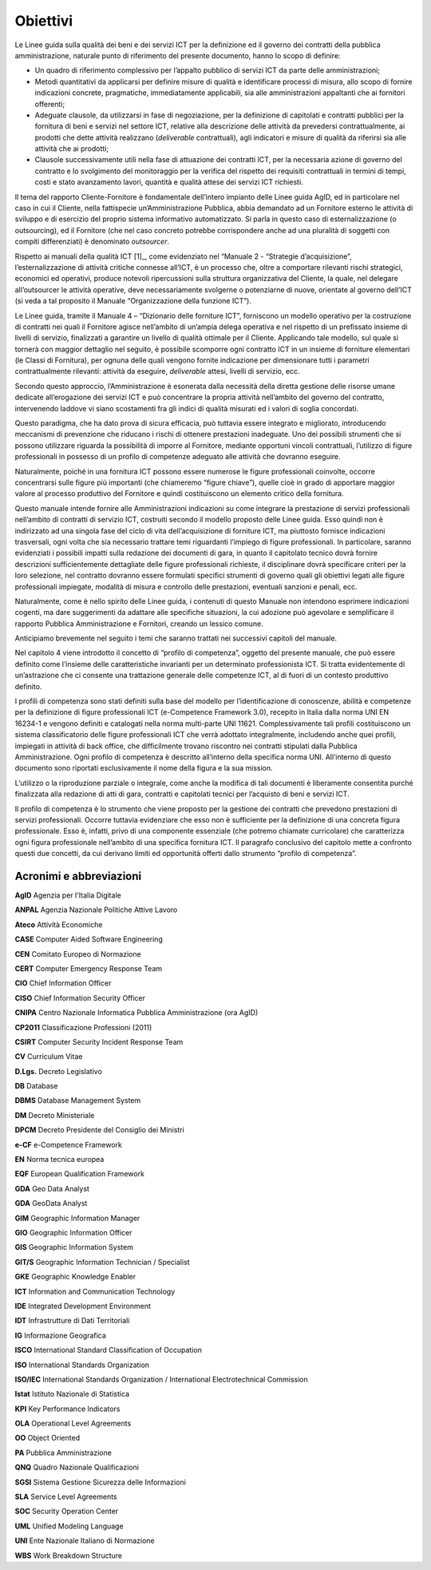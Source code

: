 Obiettivi
--------------

Le Linee guida sulla qualità dei beni e dei servizi ICT per la
definizione ed il governo dei contratti della pubblica amministrazione,
naturale punto di riferimento del presente documento, hanno lo scopo di
definire:

-  Un quadro di riferimento complessivo per l’appalto pubblico di
   servizi ICT da parte delle amministrazioni;

-  Metodi quantitativi da applicarsi per definire misure di qualità e
   identificare processi di misura, allo scopo di fornire indicazioni
   concrete, pragmatiche, immediatamente applicabili, sia alle
   amministrazioni appaltanti che ai fornitori offerenti;

-  Adeguate clausole, da utilizzarsi in fase di negoziazione, per la
   definizione di capitolati e contratti pubblici per la fornitura di
   beni e servizi nel settore ICT, relative alla descrizione delle
   attività da prevedersi contrattualmente, ai prodotti che dette
   attività realizzano (*deliverable* contrattuali), agli indicatori e
   misure di qualità da riferirsi sia alle attività che ai prodotti;

-  Clausole successivamente utili nella fase di attuazione dei contratti
   ICT, per la necessaria azione di governo del contratto e lo
   svolgimento del monitoraggio per la verifica del rispetto dei
   requisiti contrattuali in termini di tempi, costi e stato avanzamento
   lavori, quantità e qualità attese dei servizi ICT richiesti.

Il tema del rapporto Cliente-Fornitore è fondamentale dell’intero
impianto delle Linee guida AgID, ed in particolare nel caso in cui il
Cliente, nella fattispecie un’Amministrazione Pubblica, abbia demandato
ad un Fornitore esterno le attività di sviluppo e di esercizio del
proprio sistema informativo automatizzato. Si parla in questo caso di
esternalizzazione (o outsourcing), ed il Fornitore (che nel caso
concreto potrebbe corrispondere anche ad una pluralità di soggetti con
compiti differenziati) è denominato *outsourcer*.

Rispetto ai manuali della qualità ICT [1]_, come evidenziato nel
“Manuale 2 - “Strategie d’acquisizione”, l’esternalizzazione di attività
critiche connesse all’ICT, è un processo che, oltre a comportare
rilevanti rischi strategici, economici ed operativi, produce notevoli
ripercussioni sulla struttura organizzativa del Cliente, la quale, nel
delegare all’outsourcer le attività operative, deve necessariamente
svolgerne o potenziarne di nuove, orientate al governo dell’ICT (si veda
a tal proposito il Manuale “Organizzazione della funzione ICT”).

Le Linee guida, tramite il Manuale 4 – “Dizionario delle forniture ICT”,
forniscono un modello operativo per la costruzione di contratti nei
quali il Fornitore agisce nell’ambito di un’ampia delega operativa e nel
rispetto di un prefissato insieme di livelli di servizio, finalizzati a
garantire un livello di qualità ottimale per il Cliente. Applicando tale
modello, sul quale si tornerà con maggior dettaglio nel seguito, è
possibile scomporre ogni contratto ICT in un insieme di forniture
elementari (le Classi di Fornitura), per ognuna delle quali vengono
fornite indicazione per dimensionare tutti i parametri contrattualmente
rilevanti: attività da eseguire, *deliverable* attesi, livelli di
servizio, ecc.

Secondo questo approccio, l’Amministrazione è esonerata dalla necessità
della diretta gestione delle risorse umane dedicate all’erogazione dei
servizi ICT e può concentrare la propria attività nell’ambito del
governo del contratto, intervenendo laddove vi siano scostamenti fra gli
indici di qualità misurati ed i valori di soglia concordati.

Questo paradigma, che ha dato prova di sicura efficacia, può tuttavia
essere integrato e migliorato, introducendo meccanismi di prevenzione
che riducano i rischi di ottenere prestazioni inadeguate. Uno dei
possibili strumenti che si possono utilizzare riguarda la possibilità di
imporre al Fornitore, mediante opportuni vincoli contrattuali,
l’utilizzo di figure professionali in possesso di un profilo di
competenze adeguato alle attività che dovranno eseguire.

Naturalmente, poiché in una fornitura ICT possono essere numerose le
figure professionali coinvolte, occorre concentrarsi sulle figure più
importanti (che chiameremo “figure chiave”), quelle cioè in grado di
apportare maggior valore al processo produttivo del Fornitore e quindi
costituiscono un elemento critico della fornitura.

Questo manuale intende fornire alle Amministrazioni indicazioni su come
integrare la prestazione di servizi professionali nell’ambito di
contratti di servizio ICT, costruiti secondo il modello proposto delle
Linee guida. Esso quindi non è indirizzato ad una singola fase del ciclo
di vita dell’acquisizione di forniture ICT, ma piuttosto fornisce
indicazioni trasversali, ogni volta che sia necessario trattare temi
riguardanti l’impiego di figure professionali. In particolare, saranno
evidenziati i possibili impatti sulla redazione dei documenti di gara,
in quanto il capitolato tecnico dovrà fornire descrizioni
sufficientemente dettagliate delle figure professionali richieste, il
disciplinare dovrà specificare criteri per la loro selezione, nel
contratto dovranno essere formulati specifici strumenti di governo quali
gli obiettivi legati alle figure professionali impiegate, modalità di
misura e controllo delle prestazioni, eventuali sanzioni e penali, ecc.

Naturalmente, come è nello spirito delle Linee guida, i contenuti di
questo Manuale non intendono esprimere indicazioni cogenti, ma dare
suggerimenti da adattare alle specifiche situazioni, la cui adozione può
agevolare e semplificare il rapporto Pubblica Amministrazione e
Fornitori, creando un lessico comune.

Anticipiamo brevemente nel seguito i temi che saranno trattati nei
successivi capitoli del manuale.

Nel capitolo 4 viene introdotto il concetto di “profilo di competenza”,
oggetto del presente manuale, che può essere definito come l’insieme
delle caratteristiche invarianti per un determinato professionista ICT.
Si tratta evidentemente di un’astrazione che ci consente una trattazione
generale delle competenze ICT, al di fuori di un contesto produttivo
definito.

I profili di competenza sono stati definiti sulla base del modello per
l’identificazione di conoscenze, abilità e competenze per la definizione
di figure professionali ICT (e-Competence Framework 3.0), recepito in
Italia dalla norma UNI EN 16234-1 e vengono definiti e catalogati nella
norma multi-parte UNI 11621. Complessivamente tali profili costituiscono
un sistema classificatorio delle figure professionali ICT che verrà
adottato integralmente, includendo anche quei profili, impiegati in
attività di back office, che difficilmente trovano riscontro nei
contratti stipulati dalla Pubblica Amministrazione. Ogni profilo di
competenza è descritto all’interno della specifica norma UNI.
All’interno di questo documento sono riportati esclusivamente il nome
della figura e la sua mission.

L’utilizzo o la riproduzione parziale o integrale, come anche la
modifica di tali documenti è liberamente consentita purché finalizzata
alla redazione di atti di gara, contratti e capitolati tecnici per
l’acquisto di beni e servizi ICT.

Il profilo di competenza è lo strumento che viene proposto per la
gestione dei contratti che prevedono prestazioni di servizi
professionali. Occorre tuttavia evidenziare che esso non è sufficiente
per la definizione di una concreta figura professionale. Esso è,
infatti, privo di una componente essenziale (che potremo chiamate
curricolare) che caratterizza ogni figura professionale nell’ambito di
una specifica fornitura ICT. Il paragrafo conclusivo del capitolo mette
a confronto questi due concetti, da cui derivano limiti ed opportunità
offerti dallo strumento “profilo di competenza”.

Acronimi e abbreviazioni
~~~~~~~~~~~~~~~~~~~~~~~~~~~~~~

**AgID** Agenzia per l'Italia Digitale

**ANPAL** Agenzia Nazionale Politiche Attive Lavoro

**Ateco** Attività Economiche

**CASE** Computer Aided Software Engineering

**CEN** Comitato Europeo di Normazione

**CERT** Computer Emergency Response Team

**CIO** Chief Information Officer

**CISO** Chief Information Security Officer

**CNIPA** Centro Nazionale Informatica Pubblica Amministrazione (ora AgID)

**CP2011** Classificazione Professioni (2011)

**CSIRT** Computer Security Incident Response Team

**CV** Curriculum Vitae

**D.Lgs.** Decreto Legislativo

**DB** Database

**DBMS** Database Management System

**DM** Decreto Ministeriale

**DPCM** Decreto Presidente del Consiglio dei Ministri

**e-CF** e-Competence Framework

**EN** Norma tecnica europea

**EQF** European Qualification Framework

**GDA** Geo Data Analyst

**GDA** GeoData Analyst

**GIM** Geographic Information Manager

**GIO** Geographic Information Officer

**GIS** Geographic Information System

**GIT/S** Geographic Information Technician / Specialist

**GKE** Geographic Knowledge Enabler

**ICT** Information and Communication Technology

**IDE** Integrated Development Environment

**IDT** Infrastrutture di Dati Territoriali

**IG** Informazione Geografica

**ISCO** International Standard Classification of Occupation

**ISO** International Standards Organization

**ISO/IEC** International Standards Organization / International Electrotechnical Commission

**Istat** Istituto Nazionale di Statistica

**KPI** Key Performance Indicators

**OLA** Operational Level Agreements

**OO** Object Oriented

**PA** Pubblica Amministrazione

**QNQ** Quadro Nazionale Qualificazioni

**SGSI** Sistema Gestione Sicurezza delle Informazioni

**SLA** Service Level Agreements

**SOC** Security Operation Center

**UML** Unified Modeling Language

**UNI** Ente Nazionale Italiano di Normazione

**WBS** Work Breakdown Structure
